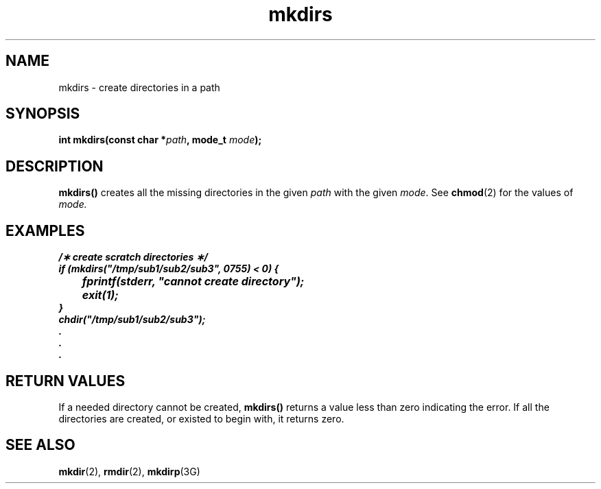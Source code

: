 '\" t
.nr X
.TH mkdirs 3 "1998-01-10" LOCAL
.SH NAME
mkdirs \- create directories in a path
.SH "SYNOPSIS"
.LP
.BI "int mkdirs(const char *" "path" ,
.BI "mode_t " "mode" );
.SH DESCRIPTION
.IX "mkdirs" "" "\fLmkdirs\fP \(em create directories in a path"
.B mkdirs(\|)
creates all the missing directories in the given
\f2path\f1 with the given \f2mode\f1.  See
.BR chmod (2) 
for the values of \f2mode.\f1
.SH EXAMPLES
.sp 0.5
.ft 3
.nf
/\(** create scratch directories \(**/
if (mkdirs("/tmp/sub1/sub2/sub3", 0755) < 0) {
	fprintf(stderr, "cannot create directory");
	exit(1);
}
chdir("/tmp/sub1/sub2/sub3");
\&\.
\&\.
\&\.
.fi
.ft
.SH "RETURN VALUES"
If a needed directory cannot be created,
.B mkdirs(\|)
returns a value less than zero indicating the error.
If all the directories are 
created, or existed to begin with, it returns zero.
.SH "SEE ALSO"
.BR mkdir (2),
.BR rmdir (2),
.BR mkdirp (3G)
.\"_
